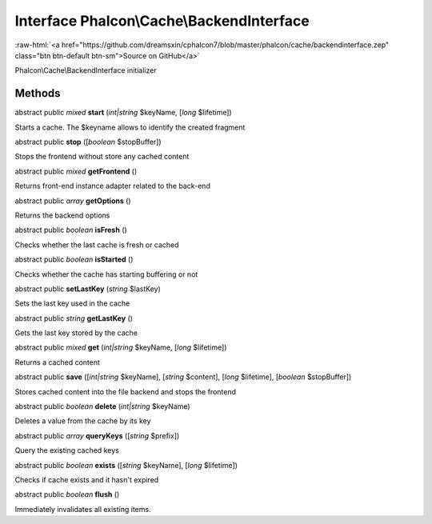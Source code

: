 Interface **Phalcon\\Cache\\BackendInterface**
==============================================

.. role:: raw-html(raw)
   :format: html

:raw-html:`<a href="https://github.com/dreamsxin/cphalcon7/blob/master/phalcon/cache/backendinterface.zep" class="btn btn-default btn-sm">Source on GitHub</a>`

Phalcon\\Cache\\BackendInterface initializer


Methods
-------

abstract public *mixed*  **start** (*int|string* $keyName, [*long* $lifetime])

Starts a cache. The $keyname allows to identify the created fragment



abstract public  **stop** ([*boolean* $stopBuffer])

Stops the frontend without store any cached content



abstract public *mixed*  **getFrontend** ()

Returns front-end instance adapter related to the back-end



abstract public *array*  **getOptions** ()

Returns the backend options



abstract public *boolean*  **isFresh** ()

Checks whether the last cache is fresh or cached



abstract public *boolean*  **isStarted** ()

Checks whether the cache has starting buffering or not



abstract public  **setLastKey** (*string* $lastKey)

Sets the last key used in the cache



abstract public *string*  **getLastKey** ()

Gets the last key stored by the cache



abstract public *mixed*  **get** (*int|string* $keyName, [*long* $lifetime])

Returns a cached content



abstract public  **save** ([*int|string* $keyName], [*string* $content], [*long* $lifetime], [*boolean* $stopBuffer])

Stores cached content into the file backend and stops the frontend



abstract public *boolean*  **delete** (*int|string* $keyName)

Deletes a value from the cache by its key



abstract public *array*  **queryKeys** ([*string* $prefix])

Query the existing cached keys



abstract public *boolean*  **exists** ([*string* $keyName], [*long* $lifetime])

Checks if cache exists and it hasn't expired



abstract public *boolean*  **flush** ()

Immediately invalidates all existing items.



